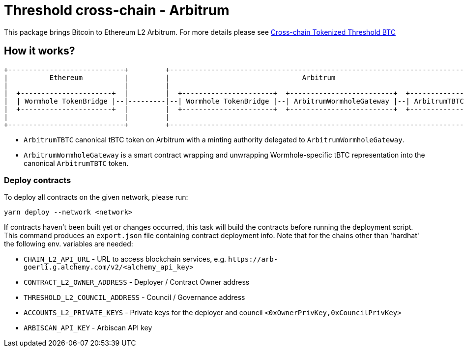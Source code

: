 :toc: macro

= Threshold cross-chain - Arbitrum

This package brings Bitcoin to Ethereum L2 Arbitrum. For more details please
see link:https://github.com/keep-network/tbtc-v2/blob/main/docs/rfc/rfc-8.adoc[Cross-chain Tokenized Threshold BTC]

== How it works?

```
+----------------------------+         +---------------------------------------------------------------------------+
|          Ethereum          |         |                                Arbitrum                                   |
|                            |         |                                                                           |
|  +----------------------+  |         |  +----------------------+  +-------------------------+  +--------------+  |
|  | Wormhole TokenBridge |--|---------|--| Wormhole TokenBridge |--| ArbitrumWormholeGateway |--| ArbitrumTBTC |  |
|  +----------------------+  |         |  +----------------------+  +-------------------------+  +--------------+  |
|                            |         |                                                                           |
+----------------------------+         +---------------------------------------------------------------------------+
```

- `ArbitrumTBTC` canonical tBTC token on Arbitrum with a minting authority
delegated to `ArbitrumWormholeGateway`.
- `ArbitrumWormholeGateway` is a smart contract wrapping and unwrapping 
Wormhole-specific tBTC representation into the canonical `ArbitrumTBTC` token.

=== Deploy contracts

To deploy all contracts on the given network, please run:
```
yarn deploy --network <network>
```

If contracts haven't been built yet or changes occurred, this task will build
the contracts before running the deployment script. This command produces
an `export.json` file containing contract deployment info. Note that for the
chains other than 'hardhat' the following env. variables are needed:

- `CHAIN_L2_API_URL` - URL to access blockchain services, e.g. `\https://arb-goerli.g.alchemy.com/v2/<alchemy_api_key>`
- `CONTRACT_L2_OWNER_ADDRESS` - Deployer / Contract Owner address
- `THRESHOLD_L2_COUNCIL_ADDRESS` - Council / Governance address
- `ACCOUNTS_L2_PRIVATE_KEYS` - Private keys for the deployer and council `<0xOwnerPrivKey,0xCouncilPrivKey>`
- `ARBISCAN_API_KEY` - Arbiscan API key
